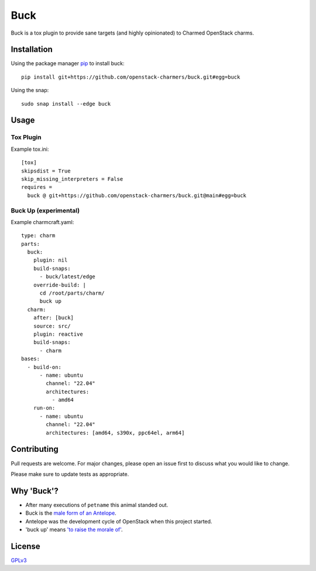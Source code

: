 Buck
====

|snapcraft-badge| |check-badge|

Buck is a tox plugin to provide sane targets (and highly opinionated) to
Charmed OpenStack charms.

Installation
------------

Using the package manager `pip <https://pip.pypa.io/en/stable/>`_ to install buck: ::

    pip install git+https://github.com/openstack-charmers/buck.git#egg=buck

Using the snap: ::

    sudo snap install --edge buck


Usage
-----

Tox Plugin
^^^^^^^^^^

Example tox.ini: ::

  [tox]
  skipsdist = True
  skip_missing_interpreters = False
  requires =
    buck @ git+https://github.com/openstack-charmers/buck.git@main#egg=buck

Buck Up (experimental)
^^^^^^^^^^^^^^^^^^^^^^

Example charmcraft.yaml: ::

  type: charm
  parts:
    buck:
      plugin: nil
      build-snaps:
        - buck/latest/edge
      override-build: |
        cd /root/parts/charm/
        buck up
    charm:
      after: [buck]
      source: src/
      plugin: reactive
      build-snaps:
        - charm
  bases:
    - build-on:
        - name: ubuntu
          channel: "22.04"
          architectures:
            - amd64
      run-on:
        - name: ubuntu
          channel: "22.04"
          architectures: [amd64, s390x, ppc64el, arm64]

Contributing
------------

Pull requests are welcome. For major changes, please open an issue first to
discuss what you would like to change.

Please make sure to update tests as appropriate.

Why 'Buck'?
-----------

- After many executions of ``petname`` this animal standed out.
- Buck is the `male form of an Antelope <https://en.wikipedia.org/wiki/List_of_animal_names>`_.
- Antelope was the development cycle of OpenStack when this project started.
- 'buck up' means `'to raise the morale of' <https://www.merriam-webster.com/dictionary/buck%20up>`_.

License
-------

`GPLv3 <./LICENSE>`_


.. |snapcraft-badge| image:: https://github.com/openstack-charmers/buck/actions/workflows/snapcraft.yaml/badge.svg
.. |check-badge| image:: https://github.com/openstack-charmers/buck/actions/workflows/check.yaml/badge.svg

